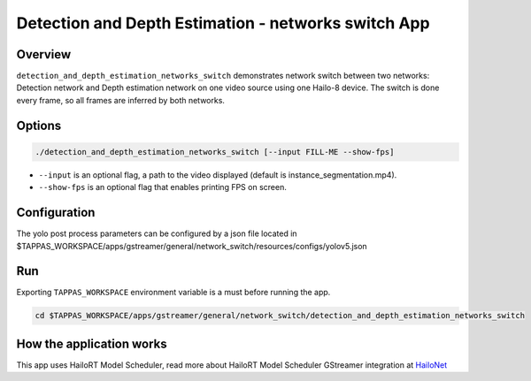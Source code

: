Detection and Depth Estimation - networks switch App
====================================================

Overview
--------

``detection_and_depth_estimation_networks_switch`` demonstrates network switch between two networks: Detection network and Depth estimation network on one video source using one Hailo-8 device.
The switch is done every frame, so all frames are inferred by both networks.

Options
-------

.. code-block:: sh

   ./detection_and_depth_estimation_networks_switch [--input FILL-ME --show-fps]


* ``--input`` is an optional flag, a path to the video displayed (default is instance_segmentation.mp4).
* ``--show-fps``  is an optional flag that enables printing FPS on screen.

Configuration
-------------

The yolo post process parameters can be configured by a json file located in $TAPPAS_WORKSPACE/apps/gstreamer/general/network_switch/resources/configs/yolov5.json

Run
---

Exporting ``TAPPAS_WORKSPACE`` environment variable is a must before running the app.

.. code-block:: sh

   cd $TAPPAS_WORKSPACE/apps/gstreamer/general/network_switch/detection_and_depth_estimation_networks_switch


.. raw:: html

   <h4>The output should look like:</h4>

   <div align="center">
       <img src="readme_resources/networks_switch.gif" width="640px" height="240px"/>
   </div>


How the application works
-------------------------

This app uses HailoRT Model Scheduler, read more about HailoRT Model Scheduler GStreamer integration at `HailoNet  <../../../../docs/elements/hailo_net.rst>`_
